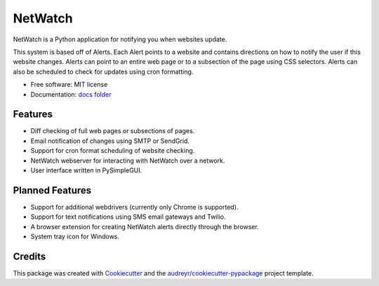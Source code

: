========
NetWatch
========


.. image:: https://img.shields.io/pypi/v/netwatch.svg
        :target: https://pypi.python.org/pypi/netwatch

.. image:: https://readthedocs.org/projects/netwatch/badge/?version=latest
        :target: https://netwatch.readthedocs.io/en/latest/?badge=latest
        :alt: Documentation Status




NetWatch is a Python application for notifying you when websites update.

This system is based off of Alerts. Each Alert points to a website and contains directions on how to notify the user
if this website changes. Alerts can point to an entire web page or to a subsection of the page using CSS selectors. Alerts
can also be scheduled to check for updates using cron formatting.


* Free software: MIT license
* Documentation: `docs folder`_

.. _docs folder: https://github.com/tkmcclellan/NetWatch/tree/master/docs

Features
--------

* Diff checking of full web pages or subsections of pages.
* Email notification of changes using SMTP or SendGrid.
* Support for cron format scheduling of website checking.
* NetWatch webserver for interacting with NetWatch over a network.
* User interface written in PySimpleGUI.


Planned Features
----------------

* Support for additional webdrivers (currently only Chrome is supported).
* Support for text notifications using SMS email gateways and Twilio.
* A browser extension for creating NetWatch alerts directly through the browser.
* System tray icon for Windows.

Credits
-------

This package was created with Cookiecutter_ and the `audreyr/cookiecutter-pypackage`_ project template.

.. _Cookiecutter: https://github.com/audreyr/cookiecutter
.. _`audreyr/cookiecutter-pypackage`: https://github.com/audreyr/cookiecutter-pypackage
